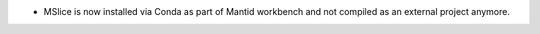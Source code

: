 - MSlice is now installed via Conda as part of Mantid workbench and not compiled as an external project anymore.
